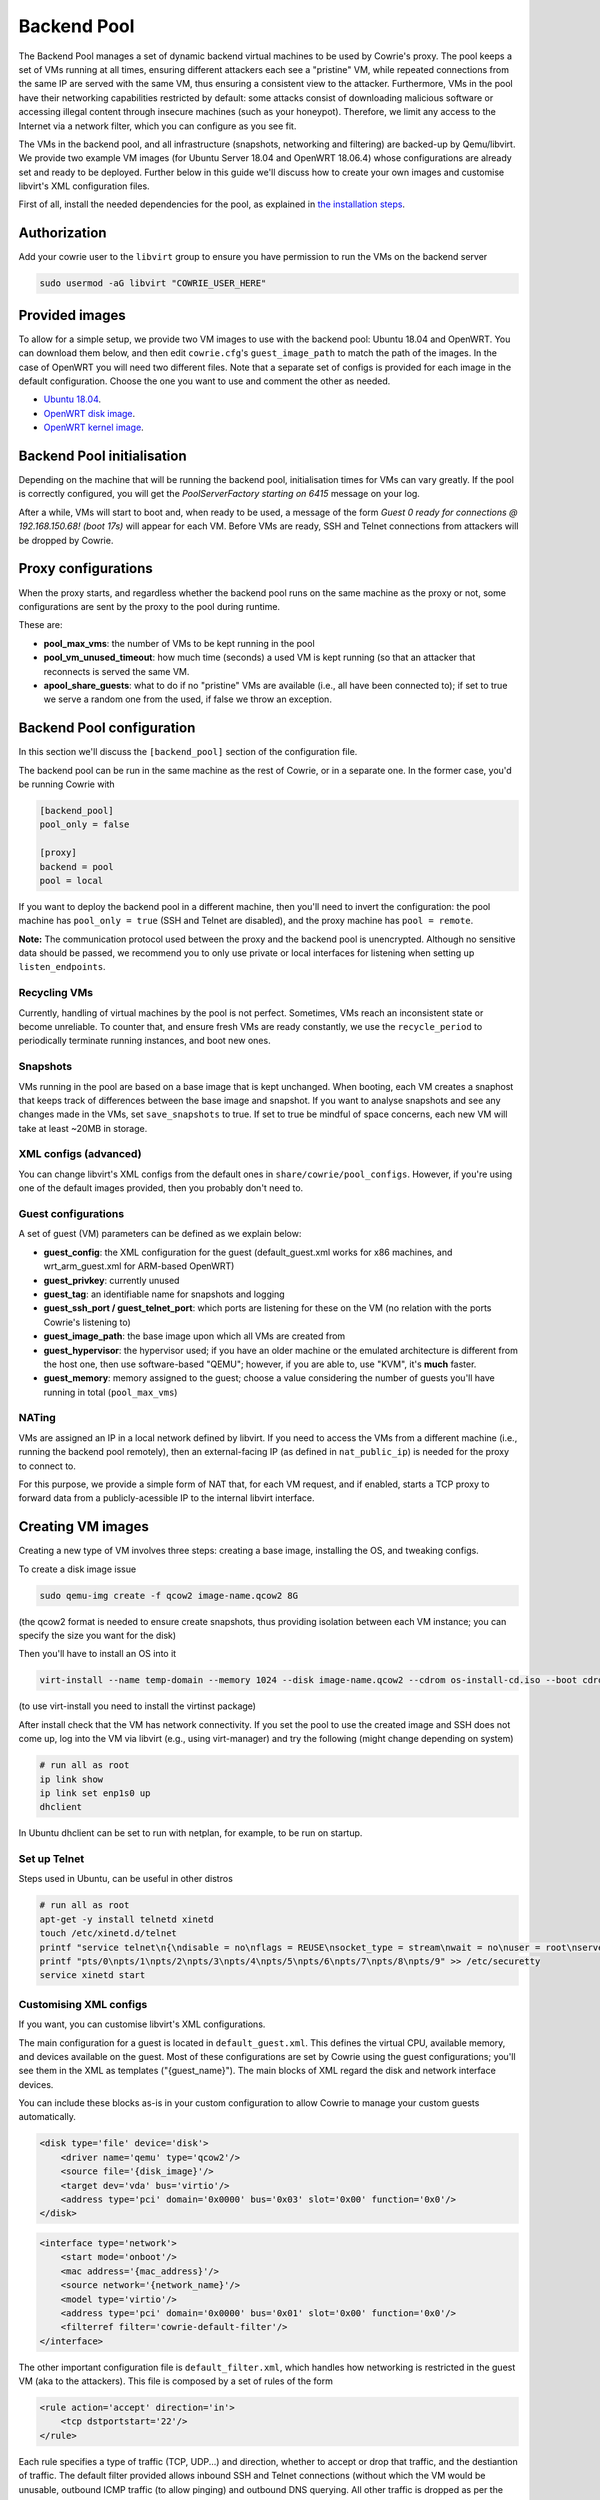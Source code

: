 Backend Pool
############

The Backend Pool manages a set of dynamic backend virtual machines to be used by
Cowrie's proxy. The pool keeps a set of VMs running at all times, ensuring different
attackers each see a "pristine" VM, while repeated connections from the same IP are
served with the same VM, thus ensuring a consistent view to the attacker. Furthermore,
VMs in the pool have their networking capabilities restricted by default: some attacks
consist of downloading malicious software or accessing illegal content through
insecure machines (such as your honeypot). Therefore, we limit any access to the
Internet via a network filter, which you can configure as you see fit.

The VMs in the backend pool, and all infrastructure (snapshots, networking and filtering)
are backed-up by Qemu/libvirt. We provide two example VM images (for Ubuntu Server 18.04
and OpenWRT 18.06.4) whose configurations are already set and ready to be deployed.
Further below in this guide we'll discuss how to create your own images and customise
libvirt's XML configuration files.

First of all, install the needed dependencies for the pool, as explained in
`the installation steps <https://cowrie.readthedocs.io/en/latest/INSTALL.html>`_.

Authorization
*************

Add your cowrie user to the ``libvirt`` group to ensure you have permission to run the VMs on the backend server

.. code-block:: bash

    sudo usermod -aG libvirt "COWRIE_USER_HERE"

Provided images
***************

To allow for a simple setup, we provide two VM images to use with the backend pool: Ubuntu 18.04
and OpenWRT. You can download them below, and then edit ``cowrie.cfg``'s ``guest_image_path`` to match the path of the images.
In the case of OpenWRT you will need two different files. Note that a separate set of configs is provided
for each image in the default configuration. Choose the one you want to use and comment the other as needed.

* `Ubuntu 18.04 <https://drive.google.com/open?id=1ZNE57lzaGWR427XxynqUVJ_2anTKmFmh>`_.
* `OpenWRT disk image <https://drive.google.com/open?id=1oBAJc3FX82AkrIwv_GV0uO5R0SMl_i9Q>`_.
* `OpenWRT kernel image <https://drive.google.com/open?id=17-UARwAd0aNB4Ogc4GvO2GsUSOSg0aaD>`_.

Backend Pool initialisation
***************************

Depending on the machine that will be running the backend pool, initialisation times for VMs can vary greatly.
If the pool is correctly configured, you will get the `PoolServerFactory starting on 6415` message on your log.

After a while, VMs will start to boot and, when ready to be used, a message of the form
`Guest 0 ready for connections @ 192.168.150.68! (boot 17s)` will appear for each VM. Before VMs are ready, SSH
and Telnet connections from attackers will be dropped by Cowrie.

Proxy configurations
********************

When the proxy starts, and regardless whether the backend pool runs on the same machine
as the proxy or not, some configurations are sent by the proxy to the pool during runtime.

These are:

* **pool_max_vms**: the number of VMs to be kept running in the pool

* **pool_vm_unused_timeout**: how much time (seconds) a used VM is kept running (so that
  an attacker that reconnects is served the same VM.

* **apool_share_guests**: what to do if no "pristine" VMs are available (i.e., all have
  been connected to); if set to true we serve a random one from the used, if false we
  throw an exception.


Backend Pool configuration
**************************

In this section we'll discuss the ``[backend_pool]`` section of the configuration file.

The backend pool can be run in the same machine as the rest of Cowrie, or in a separate
one. In the former case, you'd be running Cowrie with

.. code-block:: python

    [backend_pool]
    pool_only = false

    [proxy]
    backend = pool
    pool = local

If you want to deploy the backend pool in a different machine, then you'll need to
invert the configuration: the pool machine has ``pool_only = true`` (SSH and Telnet
are disabled), and the proxy machine has ``pool = remote``.

**Note:** The communication protocol used between the proxy and the backend pool
is unencrypted. Although no sensitive data should be passed, we recommend you to
only use private or local interfaces for listening when setting up ``listen_endpoints``.

Recycling VMs
=============

Currently, handling of virtual machines by the pool is not perfect. Sometimes,
VMs reach an inconsistent state or become unreliable. To counter that, and ensure
fresh VMs are ready constantly, we use the ``recycle_period`` to periodically
terminate running instances, and boot new ones.

Snapshots
=========

VMs running in the pool are based on a base image that is kept unchanged. When booting,
each VM creates a snaphost that keeps track of differences between the base image and
snapshot. If you want to analyse snapshots and see any changes made in the VMs, set
``save_snapshots`` to true. If set to true be mindful of space concerns, each new
VM will take at least ~20MB in storage.

XML configs (advanced)
======================

You can change libvirt's XML configs from the default ones in ``share/cowrie/pool_configs``.
However, if you're using one of the default images provided, then you probably don't
need to.

Guest configurations
====================

A set of guest (VM) parameters can be defined as we explain below:

* **guest_config**: the XML configuration for the guest (default_guest.xml works for x86 machines,
  and wrt_arm_guest.xml for ARM-based OpenWRT)

* **guest_privkey**: currently unused

* **guest_tag**: an identifiable name for snapshots and logging

* **guest_ssh_port / guest_telnet_port**: which ports are listening for these on the VM
  (no relation with the ports Cowrie's listening to)

* **guest_image_path**: the base image upon which all VMs are created from

* **guest_hypervisor**: the hypervisor used; if you have an older machine or the emulated
  architecture is different from the host one, then use software-based "QEMU"; however,
  if you are able to, use "KVM", it's **much** faster.

* **guest_memory**: memory assigned to the guest; choose a value considering the number
  of guests you'll have running in total (``pool_max_vms``)


NATing
======

VMs are assigned an IP in a local network defined by libvirt. If you need to access the VMs
from a different machine (i.e., running the backend pool remotely), then an external-facing
IP (as defined in ``nat_public_ip``) is needed for the proxy to connect to.

For this purpose, we provide a simple form of NAT that, for each VM request, and if enabled,
starts a TCP proxy to forward data from a publicly-acessible IP to the internal libvirt interface.

Creating VM images
******************

Creating a new type of VM involves three steps: creating a base image, installing the OS,
and tweaking configs.

To create a disk image issue

.. code-block:: bash

    sudo qemu-img create -f qcow2 image-name.qcow2 8G

(the qcow2 format is needed to ensure create snapshots, thus providing isolation between
each VM instance; you can specify the size you want for the disk)

Then you'll have to install an OS into it

.. code-block:: bash

    virt-install --name temp-domain --memory 1024 --disk image-name.qcow2 --cdrom os-install-cd.iso --boot cdrom

(to use virt-install you need to install the virtinst package)

After install check that the VM has network connectivity. If you set the pool to use the
created image and SSH does not come up, log into the VM via libvirt (e.g., using virt-manager)
and try the following (might change depending on system)

.. code-block:: bash

    # run all as root
    ip link show
    ip link set enp1s0 up
    dhclient

In Ubuntu dhclient can be set to run with netplan, for example, to be run on startup.

Set up Telnet
=============

Steps used in Ubuntu, can be useful in other distros

.. code-block:: bash

    # run all as root
    apt-get -y install telnetd xinetd
    touch /etc/xinetd.d/telnet
    printf "service telnet\n{\ndisable = no\nflags = REUSE\nsocket_type = stream\nwait = no\nuser = root\nserver = /usr/sbin/in.telnetd\nlog_on_failure += USERID\n}" > /etc/xinetd.d/telnet
    printf "pts/0\npts/1\npts/2\npts/3\npts/4\npts/5\npts/6\npts/7\npts/8\npts/9" >> /etc/securetty
    service xinetd start

Customising XML configs
=======================

If you want, you can customise libvirt's XML configurations.

The main configuration for a guest is located in ``default_guest.xml``. This defines the virtual
CPU, available memory, and devices available on the guest. Most of these configurations are
set by Cowrie using the guest configurations; you'll see them in the XML as templates
("{guest_name}"). The main blocks of XML regard the disk and network interface devices.

You can include these blocks as-is in your custom configuration to allow Cowrie to manage your
custom guests automatically.

.. code-block:: xml

    <disk type='file' device='disk'>
        <driver name='qemu' type='qcow2'/>
        <source file='{disk_image}'/>
        <target dev='vda' bus='virtio'/>
        <address type='pci' domain='0x0000' bus='0x03' slot='0x00' function='0x0'/>
    </disk>

.. code-block:: xml

    <interface type='network'>
        <start mode='onboot'/>
        <mac address='{mac_address}'/>
        <source network='{network_name}'/>
        <model type='virtio'/>
        <address type='pci' domain='0x0000' bus='0x01' slot='0x00' function='0x0'/>
        <filterref filter='cowrie-default-filter'/>
    </interface>

The other important configuration file is ``default_filter.xml``, which handles how networking
is restricted in the guest VM (aka to the attackers). This file is composed by a set of rules
of the form

.. code-block:: xml

    <rule action='accept' direction='in'>
        <tcp dstportstart='22'/>
    </rule>

Each rule specifies a type of traffic (TCP, UDP...) and direction, whether to accept or drop
that traffic, and the destiantion of traffic. The default filter provided allows inbound SSH
and Telnet connections (without which the VM would be unusable, outbound ICMP traffic (to allow
pinging) and outbound DNS querying. All other traffic is dropped as per the last rule, thus
forbidding any download or tunnelling.

**VERY IMPORTANT NOTE:** some attacks consist of downloading malicious software or accessing
illegal content through insecure machines (such as your honeypot). Our provided filter restricts
networking and does its best to ensure total isolation, to the best of Qemu/libvirt (and our
own) capabilities. **Be very careful to protect your network and devices while allowing any
more traffic!**

References
**********

* `libvirt guest XML syntax <https://libvirt.org/formatdomain.html>`_

* `libvirt network filter XML syntax <https://libvirt.org/formatnwfilter.html>`_

* `Create a OpenWRT image <https://gist.github.com/extremecoders-re/f2c4433d66c1d0864a157242b6d83f67>`_
